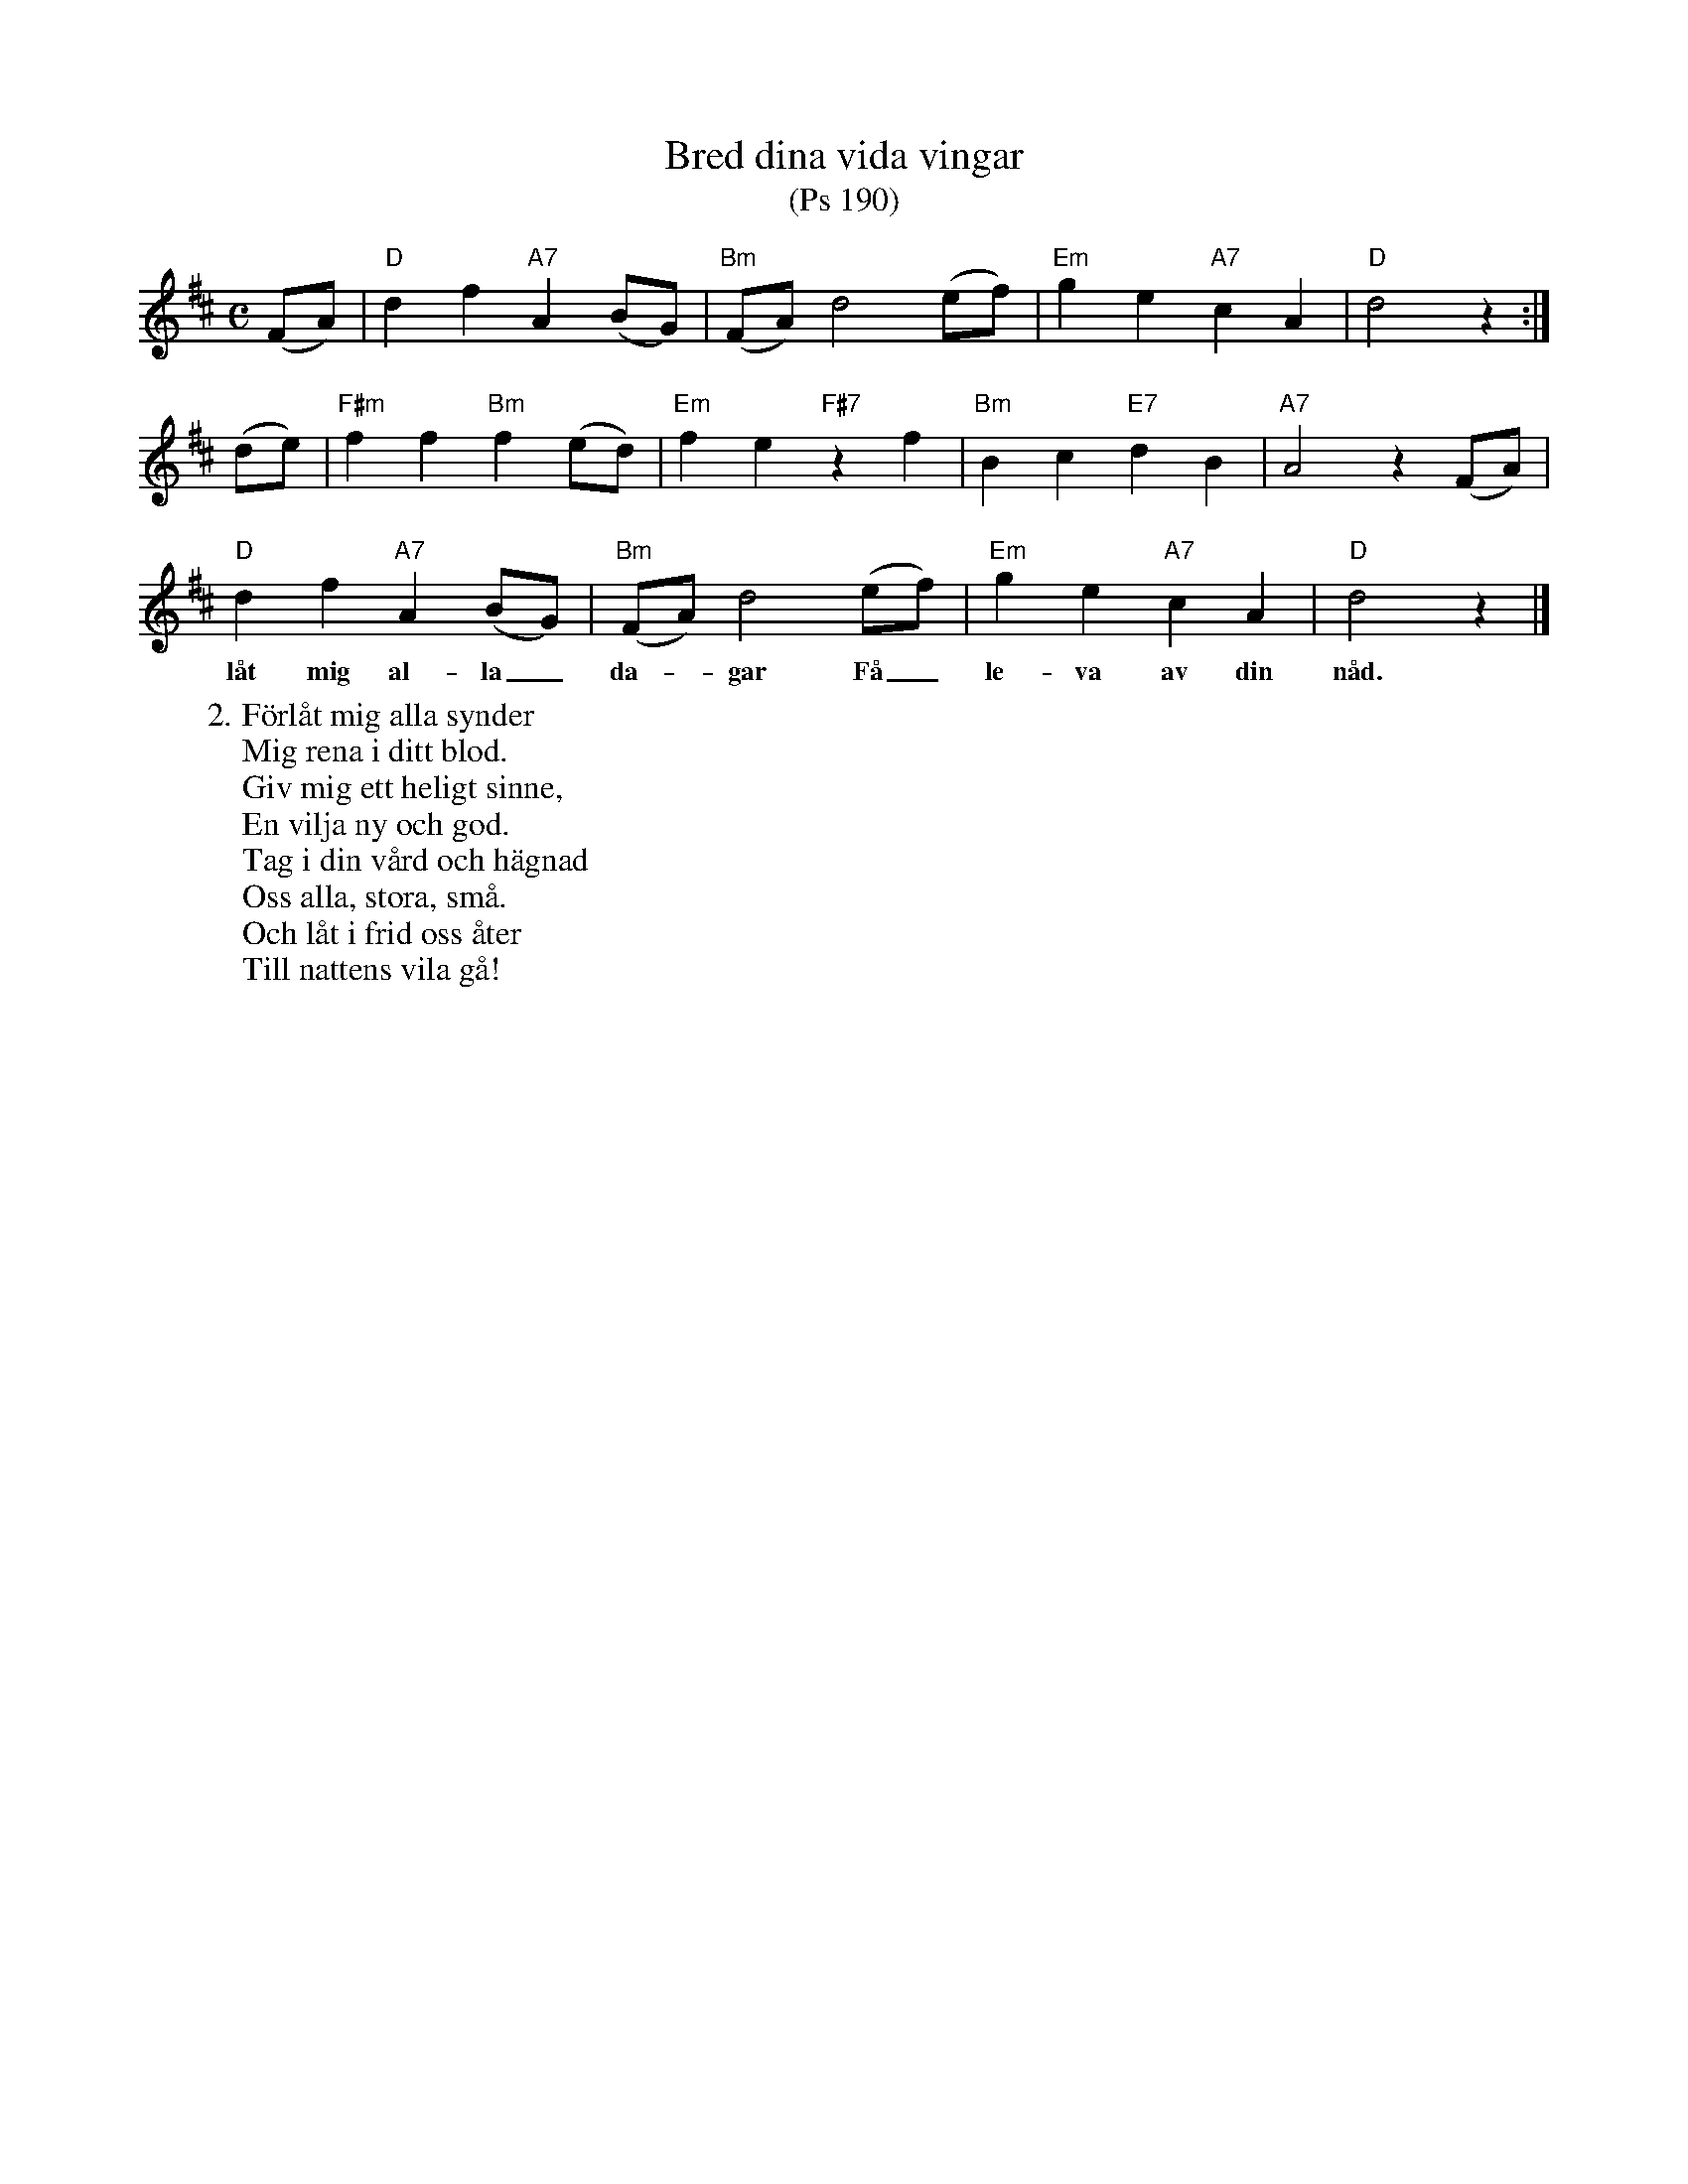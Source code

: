 %%abc-charset utf-8

X:1
T:Bred dina vida vingar
T:(Ps 190)
R:Visa
Z:Klas Krantz, 2006
L:1/8
M:C
K:D
(FA) | "D"d2f2"A7"A2(BG) | "Bm"(FA)d4(ef) | "Em"g2e2"A7"c2A2 | "D"d4z2 :|
(de) | "F#m"f2f2"Bm"f2(ed) | "Em"f2e2"F#7"z2f2 | "Bm"B2c2"E7"d2B2 | "A7"A4z2(FA) |
"D"d2f2"A7"A2(BG) | "Bm"(FA)d4(ef) | "Em"g2e2"A7"c2A2 | "D"d4z2 |]
w:låt mig al-la_ da--gar Få_ le-va av din nåd.
W:2. Förlåt mig alla synder
W:Mig rena i ditt blod.
W:Giv mig ett heligt sinne,
W:En vilja ny och god.
W:Tag i din vård och hägnad
W:Oss alla, stora, små.
W:Och låt i frid oss åter
W:Till nattens vila gå!

